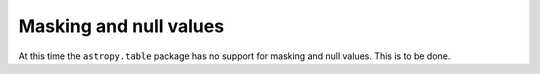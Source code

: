 Masking and null values
=======================

At this time the ``astropy.table`` package has no support for masking and null
values.  This is to be done.

